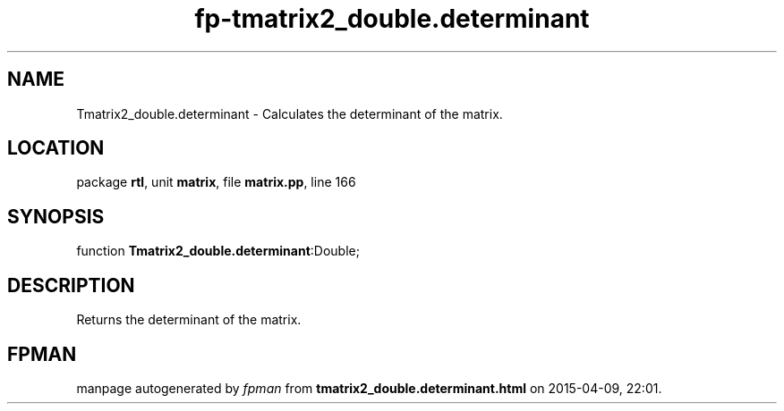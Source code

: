 .\" file autogenerated by fpman
.TH "fp-tmatrix2_double.determinant" 3 "2014-03-14" "fpman" "Free Pascal Programmer's Manual"
.SH NAME
Tmatrix2_double.determinant - Calculates the determinant of the matrix.
.SH LOCATION
package \fBrtl\fR, unit \fBmatrix\fR, file \fBmatrix.pp\fR, line 166
.SH SYNOPSIS
function \fBTmatrix2_double.determinant\fR:Double;
.SH DESCRIPTION
Returns the determinant of the matrix.


.SH FPMAN
manpage autogenerated by \fIfpman\fR from \fBtmatrix2_double.determinant.html\fR on 2015-04-09, 22:01.

